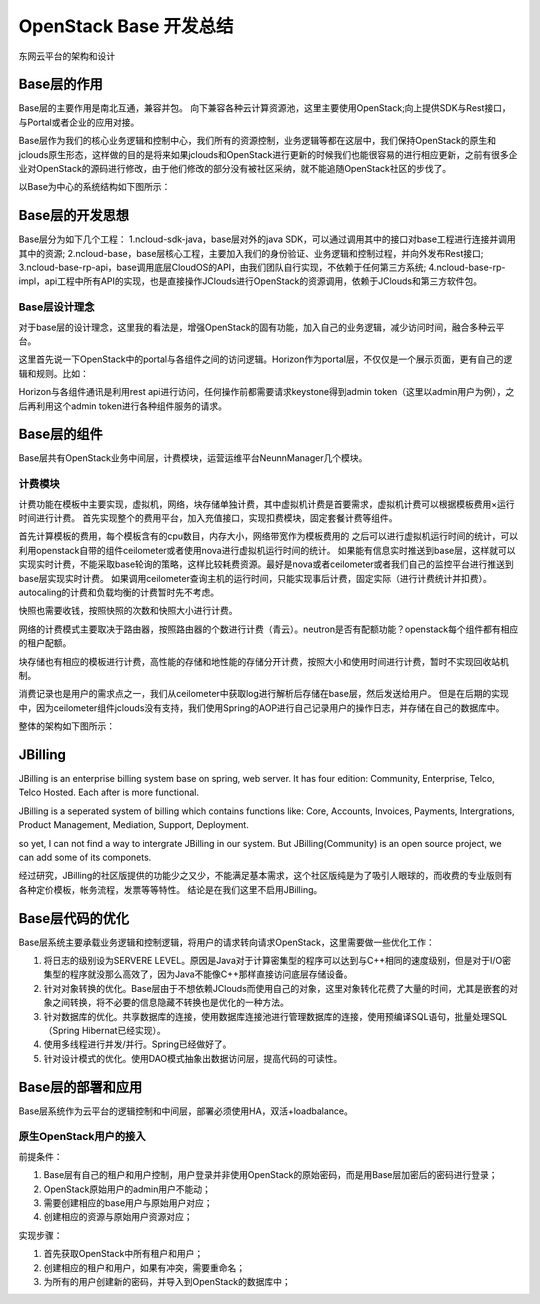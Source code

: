 


=======================================
OpenStack Base 开发总结
=======================================
东网云平台的架构和设计



Base层的作用
=======================================
Base层的主要作用是南北互通，兼容并包。
向下兼容各种云计算资源池，这里主要使用OpenStack;向上提供SDK与Rest接口，与Portal或者企业的应用对接。

Base层作为我们的核心业务逻辑和控制中心，我们所有的资源控制，业务逻辑等都在这层中，我们保持OpenStack的原生和jclouds原生形态，这样做的目的是将来如果jclouds和OpenStack进行更新的时候我们也能很容易的进行相应更新，之前有很多企业对OpenStack的源码进行修改，由于他们修改的部分没有被社区采纳，就不能追随OpenStack社区的步伐了。

以Base为中心的系统结构如下图所示：

.. image:: images/base_architecture.jpg

Base层的开发思想
=======================================
Base层分为如下几个工程：
1.ncloud-sdk-java，base层对外的java SDK，可以通过调用其中的接口对base工程进行连接并调用其中的资源;
2.ncloud-base，base层核心工程，主要加入我们的身份验证、业务逻辑和控制过程，并向外发布Rest接口;
3.ncloud-base-rp-api，base调用底层CloudOS的API，由我们团队自行实现，不依赖于任何第三方系统;
4.ncloud-base-rp-impl，api工程中所有API的实现，也是直接操作JClouds进行OpenStack的资源调用，依赖于JClouds和第三方软件包。

Base层设计理念
---------------------------------------
对于base层的设计理念，这里我的看法是，增强OpenStack的固有功能，加入自己的业务逻辑，减少访问时间，融合多种云平台。

这里首先说一下OpenStack中的portal与各组件之间的访问逻辑。Horizon作为portal层，不仅仅是一个展示页面，更有自己的逻辑和规则。比如：

Horizon与各组件通讯是利用rest api进行访问，任何操作前都需要请求keystone得到admin token（这里以admin用户为例），之后再利用这个admin token进行各种组件服务的请求。

Base层的组件
=======================================
Base层共有OpenStack业务中间层，计费模块，运营运维平台NeunnManager几个模块。

计费模块
---------------------------------------
计费功能在模板中主要实现，虚拟机，网络，块存储单独计费，其中虚拟机计费是首要需求，虚拟机计费可以根据模板费用×运行时间进行计费。
首先实现整个的费用平台，加入充值接口，实现扣费模块，固定套餐计费等组件。

首先计算模板的费用，每个模板含有的cpu数目，内存大小，网络带宽作为模板费用的
之后可以进行虚拟机运行时间的统计，可以利用openstack自带的组件ceilometer或者使用nova进行虚拟机运行时间的统计。
如果能有信息实时推送到base层，这样就可以实现实时计费，不能采取base轮询的策略，这样比较耗费资源。最好是nova或者ceilometer或者我们自己的监控平台进行推送到base层实现实时计费。
如果调用ceilometer查询主机的运行时间，只能实现事后计费，固定实际（进行计费统计并扣费）。
autocaling的计费和负载均衡的计费暂时先不考虑。

快照也需要收钱，按照快照的次数和快照大小进行计费。

网络的计费模式主要取决于路由器，按照路由器的个数进行计费（青云）。neutron是否有配额功能？openstack每个组件都有相应的租户配额。

块存储也有相应的模板进行计费，高性能的存储和地性能的存储分开计费，按照大小和使用时间进行计费，暂时不实现回收站机制。

消费记录也是用户的需求点之一，我们从ceilometer中获取log进行解析后存储在base层，然后发送给用户。
但是在后期的实现中，因为ceilometer组件jclouds没有支持，我们使用Spring的AOP进行自己记录用户的操作日志，并存储在自己的数据库中。

.. image:: images/cloud_billing_mapreduce.jpg

整体的架构如下图所示：

.. image:: images/cloud_billing_arcitecher.jpg

JBilling
=======================================
JBilling is an enterprise billing system base on spring, web server.
It has four edition: Community, Enterprise, Telco, Telco Hosted. Each after is more functional.

JBilling is a seperated system of billing which contains functions like: Core, Accounts, Invoices, Payments, Intergrations, Product Management, Mediation, Support, Deployment.


so yet, I can not find a way to intergrate JBilling in our system. But JBilling(Community) is an open source project, we can add some of its componets.

经过研究，JBilling的社区版提供的功能少之又少，不能满足基本需求，这个社区版纯是为了吸引人眼球的，而收费的专业版则有各种定价模板，帐务流程，发票等等特性。
结论是在我们这里不启用JBilling。



Base层代码的优化
=======================================
Base层系统主要承载业务逻辑和控制逻辑，将用户的请求转向请求OpenStack，这里需要做一些优化工作：

1. 将日志的级别设为SERVERE LEVEL。原因是Java对于计算密集型的程序可以达到与C++相同的速度级别，但是对于I/O密集型的程序就没那么高效了，因为Java不能像C++那样直接访问底层存储设备。
2. 针对对象转换的优化。Base层由于不想依赖JClouds而使用自己的对象，这里对象转化花费了大量的时间，尤其是嵌套的对象之间转换，将不必要的信息隐藏不转换也是优化的一种方法。
3. 针对数据库的优化。共享数据库的连接，使用数据库连接池进行管理数据库的连接，使用预编译SQL语句，批量处理SQL（Spring Hibernat已经实现）。
4. 使用多线程进行并发/并行。Spring已经做好了。
5. 针对设计模式的优化。使用DAO模式抽象出数据访问层，提高代码的可读性。

Base层的部署和应用
=======================================
Base层系统作为云平台的逻辑控制和中间层，部署必须使用HA，双活+loadbalance。

原生OpenStack用户的接入
---------------------------------------
前提条件：

1. Base层有自己的租户和用户控制，用户登录并非使用OpenStack的原始密码，而是用Base层加密后的密码进行登录；
2. OpenStack原始用户的admin用户不能动；
3. 需要创建相应的base用户与原始用户对应；
4. 创建相应的资源与原始用户资源对应；

实现步骤：

1. 首先获取OpenStack中所有租户和用户；
2. 创建相应的租户和用户，如果有冲突，需要重命名；
3. 为所有的用户创建新的密码，并导入到OpenStack的数据库中；

